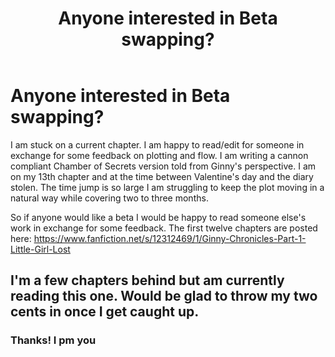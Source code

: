 #+TITLE: Anyone interested in Beta swapping?

* Anyone interested in Beta swapping?
:PROPERTIES:
:Author: Justalittleconfusing
:Score: 17
:DateUnix: 1491219104.0
:DateShort: 2017-Apr-03
:END:
I am stuck on a current chapter. I am happy to read/edit for someone in exchange for some feedback on plotting and flow. I am writing a cannon compliant Chamber of Secrets version told from Ginny's perspective. I am on my 13th chapter and at the time between Valentine's day and the diary stolen. The time jump is so large I am struggling to keep the plot moving in a natural way while covering two to three months.

So if anyone would like a beta I would be happy to read someone else's work in exchange for some feedback. The first twelve chapters are posted here: [[https://www.fanfiction.net/s/12312469/1/Ginny-Chronicles-Part-1-Little-Girl-Lost]]


** I'm a few chapters behind but am currently reading this one. Would be glad to throw my two cents in once I get caught up.
:PROPERTIES:
:Author: brighthour
:Score: 1
:DateUnix: 1491274921.0
:DateShort: 2017-Apr-04
:END:

*** Thanks! I pm you
:PROPERTIES:
:Author: Justalittleconfusing
:Score: 1
:DateUnix: 1491297320.0
:DateShort: 2017-Apr-04
:END:
